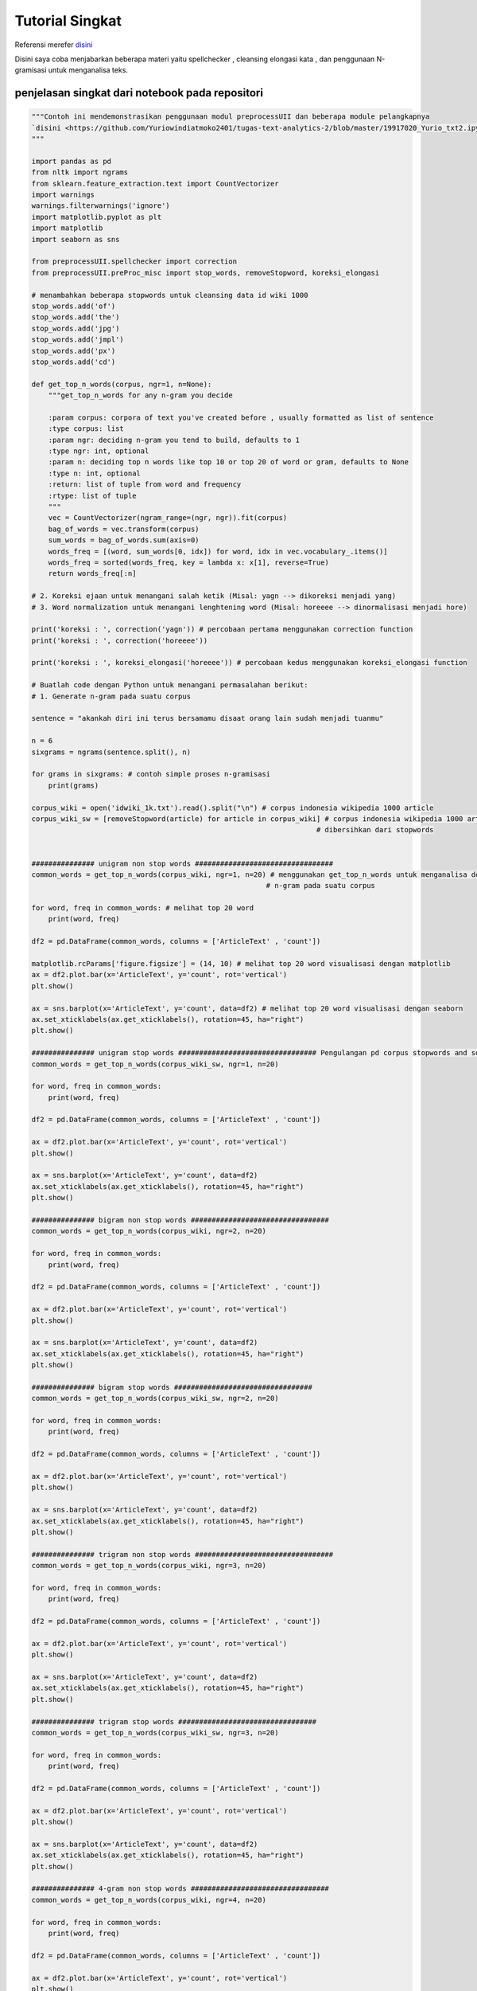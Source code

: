 Tutorial Singkat
===================




Referensi  merefer `disini <https://github.com/Yuriowindiatmoko2401/tugas-text-analytics-2/blob/master/19917020_Yurio_txt2.ipynb>`_ 

Disini saya coba menjabarkan beberapa materi yaitu spellchecker , cleansing elongasi kata , dan penggunaan N-gramisasi untuk menganalisa teks.





penjelasan singkat dari notebook pada repositori
**************************************************
.. code-block:: python

    """Contoh ini mendemonstrasikan penggunaan modul preprocessUII dan beberapa module pelangkapnya  
    `disini <https://github.com/Yuriowindiatmoko2401/tugas-text-analytics-2/blob/master/19917020_Yurio_txt2.ipynb>`_
    """

    import pandas as pd
    from nltk import ngrams
    from sklearn.feature_extraction.text import CountVectorizer
    import warnings 
    warnings.filterwarnings('ignore')
    import matplotlib.pyplot as plt
    import matplotlib
    import seaborn as sns

    from preprocessUII.spellchecker import correction
    from preprocessUII.preProc_misc import stop_words, removeStopword, koreksi_elongasi

    # menambahkan beberapa stopwords untuk cleansing data id wiki 1000
    stop_words.add('of')
    stop_words.add('the')
    stop_words.add('jpg')
    stop_words.add('jmpl')
    stop_words.add('px')
    stop_words.add('cd')

    def get_top_n_words(corpus, ngr=1, n=None):   
        """get_top_n_words for any n-gram you decide
        
        :param corpus: corpora of text you've created before , usually formatted as list of sentence
        :type corpus: list
        :param ngr: deciding n-gram you tend to build, defaults to 1
        :type ngr: int, optional
        :param n: deciding top n words like top 10 or top 20 of word or gram, defaults to None
        :type n: int, optional
        :return: list of tuple from word and frequency
        :rtype: list of tuple
        """
        vec = CountVectorizer(ngram_range=(ngr, ngr)).fit(corpus)
        bag_of_words = vec.transform(corpus)
        sum_words = bag_of_words.sum(axis=0) 
        words_freq = [(word, sum_words[0, idx]) for word, idx in vec.vocabulary_.items()]
        words_freq = sorted(words_freq, key = lambda x: x[1], reverse=True)
        return words_freq[:n]

    # 2. Koreksi ejaan untuk menangani salah ketik (Misal: yagn --> dikoreksi menjadi yang)
    # 3. Word normalization untuk menangani lenghtening word (Misal: horeeee --> dinormalisasi menjadi hore)

    print('koreksi : ', correction('yagn')) # percobaan pertama menggunakan correction function 
    print('koreksi : ', correction('horeeee'))

    print('koreksi : ', koreksi_elongasi('horeeee')) # percobaan kedus menggunakan koreksi_elongasi function

    # Buatlah code dengan Python untuk menangani permasalahan berikut:
    # 1. Generate n-gram pada suatu corpus

    sentence = "akankah diri ini terus bersamamu disaat orang lain sudah menjadi tuanmu"

    n = 6
    sixgrams = ngrams(sentence.split(), n)

    for grams in sixgrams: # contoh simple proses n-gramisasi
        print(grams)

    corpus_wiki = open('idwiki_1k.txt').read().split("\n") # corpus indonesia wikipedia 1000 article
    corpus_wiki_sw = [removeStopword(article) for article in corpus_wiki] # corpus indonesia wikipedia 1000 article yang sudah 
                                                                        # dibersihkan dari stopwords


    ############### unigram non stop words #################################
    common_words = get_top_n_words(corpus_wiki, ngr=1, n=20) # menggunakan get_top_n_words untuk menganalisa dominasi frase 
                                                            # n-gram pada suatu corpus

    for word, freq in common_words: # melihat top 20 word
        print(word, freq)

    df2 = pd.DataFrame(common_words, columns = ['ArticleText' , 'count'])

    matplotlib.rcParams['figure.figsize'] = (14, 10) # melihat top 20 word visualisasi dengan matplotlib
    ax = df2.plot.bar(x='ArticleText', y='count', rot='vertical')
    plt.show()

    ax = sns.barplot(x='ArticleText', y='count', data=df2) # melihat top 20 word visualisasi dengan seaborn 
    ax.set_xticklabels(ax.get_xticklabels(), rotation=45, ha="right")
    plt.show()

    ############### unigram stop words ################################# Pengulangan pd corpus stopwords and so on....
    common_words = get_top_n_words(corpus_wiki_sw, ngr=1, n=20)

    for word, freq in common_words:
        print(word, freq)

    df2 = pd.DataFrame(common_words, columns = ['ArticleText' , 'count'])

    ax = df2.plot.bar(x='ArticleText', y='count', rot='vertical')
    plt.show()

    ax = sns.barplot(x='ArticleText', y='count', data=df2)
    ax.set_xticklabels(ax.get_xticklabels(), rotation=45, ha="right")
    plt.show()

    ############### bigram non stop words #################################
    common_words = get_top_n_words(corpus_wiki, ngr=2, n=20)

    for word, freq in common_words:
        print(word, freq)

    df2 = pd.DataFrame(common_words, columns = ['ArticleText' , 'count'])

    ax = df2.plot.bar(x='ArticleText', y='count', rot='vertical')
    plt.show()

    ax = sns.barplot(x='ArticleText', y='count', data=df2)
    ax.set_xticklabels(ax.get_xticklabels(), rotation=45, ha="right")
    plt.show()

    ############### bigram stop words #################################
    common_words = get_top_n_words(corpus_wiki_sw, ngr=2, n=20)

    for word, freq in common_words:
        print(word, freq)

    df2 = pd.DataFrame(common_words, columns = ['ArticleText' , 'count'])

    ax = df2.plot.bar(x='ArticleText', y='count', rot='vertical')
    plt.show()

    ax = sns.barplot(x='ArticleText', y='count', data=df2)
    ax.set_xticklabels(ax.get_xticklabels(), rotation=45, ha="right")
    plt.show()

    ############### trigram non stop words #################################
    common_words = get_top_n_words(corpus_wiki, ngr=3, n=20)

    for word, freq in common_words:
        print(word, freq)

    df2 = pd.DataFrame(common_words, columns = ['ArticleText' , 'count'])

    ax = df2.plot.bar(x='ArticleText', y='count', rot='vertical')
    plt.show()

    ax = sns.barplot(x='ArticleText', y='count', data=df2)
    ax.set_xticklabels(ax.get_xticklabels(), rotation=45, ha="right")
    plt.show()

    ############### trigram stop words #################################
    common_words = get_top_n_words(corpus_wiki_sw, ngr=3, n=20)

    for word, freq in common_words:
        print(word, freq)

    df2 = pd.DataFrame(common_words, columns = ['ArticleText' , 'count'])

    ax = df2.plot.bar(x='ArticleText', y='count', rot='vertical')
    plt.show()

    ax = sns.barplot(x='ArticleText', y='count', data=df2)
    ax.set_xticklabels(ax.get_xticklabels(), rotation=45, ha="right")
    plt.show()

    ############### 4-gram non stop words #################################
    common_words = get_top_n_words(corpus_wiki, ngr=4, n=20)

    for word, freq in common_words:
        print(word, freq)

    df2 = pd.DataFrame(common_words, columns = ['ArticleText' , 'count'])

    ax = df2.plot.bar(x='ArticleText', y='count', rot='vertical')
    plt.show()

    ax = sns.barplot(x='ArticleText', y='count', data=df2)
    ax.set_xticklabels(ax.get_xticklabels(), rotation=45, ha="right")
    plt.show()

    ############### 4-gram stop words #################################
    common_words = get_top_n_words(corpus_wiki_sw, ngr=4, n=20)

    for word, freq in common_words:
        print(word, freq)

    df2 = pd.DataFrame(common_words, columns = ['ArticleText' , 'count'])

    ax = df2.plot.bar(x='ArticleText', y='count', rot='vertical')
    plt.show()

    ax = sns.barplot(x='ArticleText', y='count', data=df2)
    ax.set_xticklabels(ax.get_xticklabels(), rotation=45, ha="right")
    plt.show()







Referensi penulis
**************************************************
- https://towardsdatascience.com/a-complete-exploratory-data-analysis-and-visualization-for-text-data-29fb1b96fb6a
- https://medium.com/@arie.pratama.s/bahasa-indonesia-open-sourced-nlp-resources-8cb394193238
- https://raw.githubusercontent.com/nasalsabila/kamus-alay/master/colloquial-indonesian-lexicon.csv

